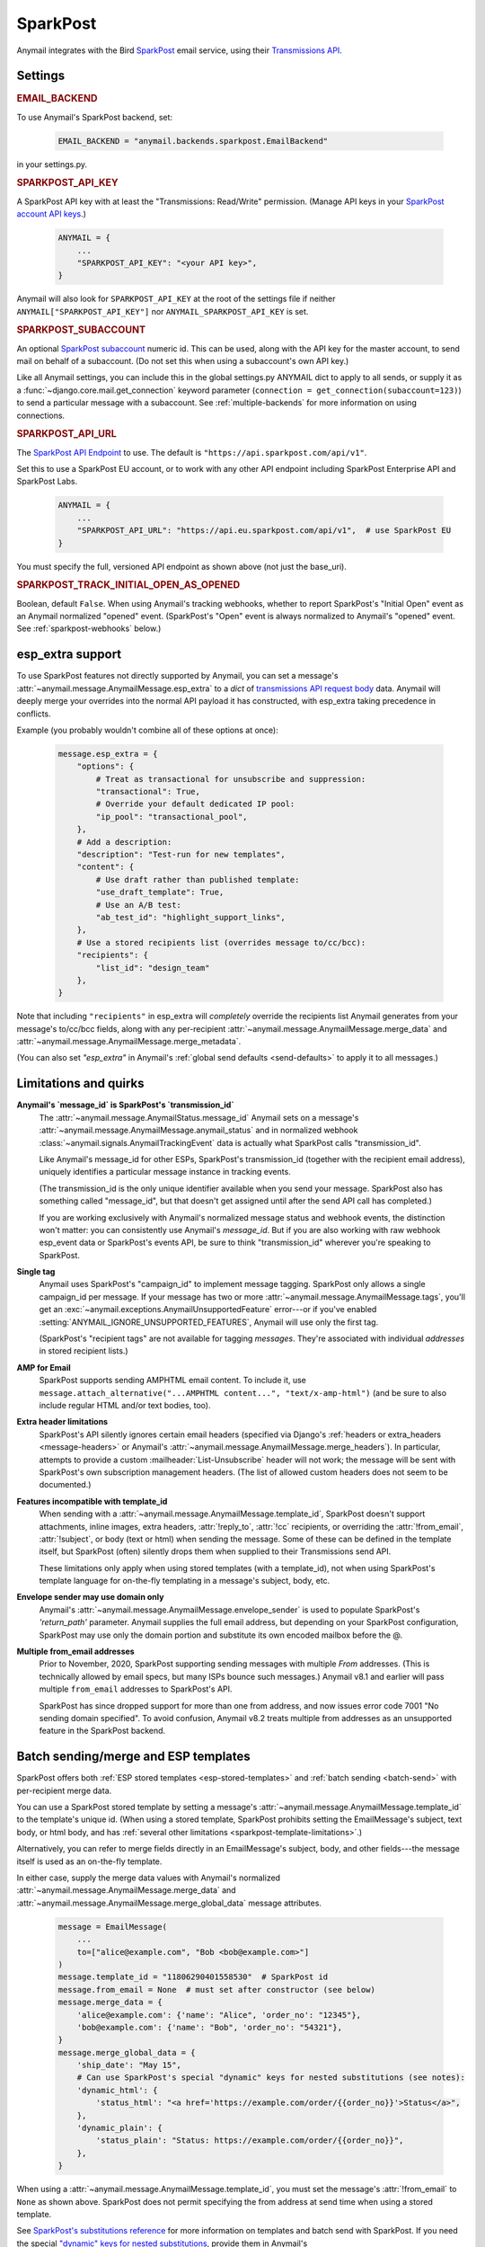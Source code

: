 .. _sparkpost-backend:

SparkPost
=========

Anymail integrates with the Bird `SparkPost`_ email service, using their
`Transmissions API`_.

.. versionchanged:: 8.0

    Earlier Anymail versions used the official Python :pypi:`sparkpost` API client.
    That library is no longer maintained, and Anymail now calls SparkPost's HTTP API
    directly. This change should not affect most users, but you should make sure you
    provide :setting:`SPARKPOST_API_KEY <ANYMAIL_SPARKPOST_API_KEY>` in your
    Anymail settings (Anymail doesn't check environment variables), and if you are
    using Anymail's :ref:`esp_extra <sparkpost-esp-extra>` you will need to update that
    to use Transmissions API parameters.

.. _SparkPost: https://www.sparkpost.com/
.. _Transmissions API: https://developers.sparkpost.com/api/transmissions/


Settings
--------


.. rubric:: EMAIL_BACKEND

To use Anymail's SparkPost backend, set:

  .. code-block:: python

      EMAIL_BACKEND = "anymail.backends.sparkpost.EmailBackend"

in your settings.py.


.. setting:: ANYMAIL_SPARKPOST_API_KEY

.. rubric:: SPARKPOST_API_KEY

A SparkPost API key with at least the "Transmissions: Read/Write" permission.
(Manage API keys in your `SparkPost account API keys`_.)

  .. code-block:: python

      ANYMAIL = {
          ...
          "SPARKPOST_API_KEY": "<your API key>",
      }

Anymail will also look for ``SPARKPOST_API_KEY`` at the
root of the settings file if neither ``ANYMAIL["SPARKPOST_API_KEY"]``
nor ``ANYMAIL_SPARKPOST_API_KEY`` is set.

.. versionchanged:: 8.0

    This setting is required. If you store your API key in an environment variable, load
    it into your Anymail settings: ``"SPARKPOST_API_KEY": os.environ["SPARKPOST_API_KEY"]``.
    (Earlier Anymail releases used the SparkPost Python library, which would look for
    the environment variable.)

.. _SparkPost account API keys: https://app.sparkpost.com/account/credentials


.. setting:: ANYMAIL_SPARKPOST_SUBACCOUNT

.. rubric:: SPARKPOST_SUBACCOUNT

.. versionadded:: 8.0

An optional `SparkPost subaccount`_ numeric id. This can be used, along with the API key
for the master account, to send mail on behalf of a subaccount. (Do not set this when
using a subaccount's own API key.)

Like all Anymail settings, you can include this in the global settings.py ANYMAIL dict
to apply to all sends, or supply it as a :func:`~django.core.mail.get_connection`
keyword parameter (``connection = get_connection(subaccount=123)``) to send a particular
message with a subaccount. See :ref:`multiple-backends` for more information on using
connections.

.. _SparkPost subaccount: https://www.sparkpost.com/docs/user-guide/subaccounts/


.. setting:: ANYMAIL_SPARKPOST_API_URL

.. rubric:: SPARKPOST_API_URL

The `SparkPost API Endpoint`_ to use. The default is ``"https://api.sparkpost.com/api/v1"``.

Set this to use a SparkPost EU account, or to work with any other API endpoint including
SparkPost Enterprise API and SparkPost Labs.

  .. code-block:: python

      ANYMAIL = {
          ...
          "SPARKPOST_API_URL": "https://api.eu.sparkpost.com/api/v1",  # use SparkPost EU
      }

You must specify the full, versioned API endpoint as shown above (not just the base_uri).

.. _SparkPost API Endpoint: https://developers.sparkpost.com/api/index.html#header-api-endpoints


.. setting:: ANYMAIL_SPARKPOST_TRACK_INITIAL_OPEN_AS_OPENED

.. rubric:: SPARKPOST_TRACK_INITIAL_OPEN_AS_OPENED

.. versionadded:: 8.1

Boolean, default ``False``. When using Anymail's tracking webhooks, whether to report
SparkPost's "Initial Open" event as an Anymail normalized "opened" event.
(SparkPost's "Open" event is always normalized to Anymail's "opened" event.
See :ref:`sparkpost-webhooks` below.)

.. _sparkpost-esp-extra:

esp_extra support
-----------------

To use SparkPost features not directly supported by Anymail, you can set
a message's :attr:`~anymail.message.AnymailMessage.esp_extra` to a `dict`
of `transmissions API request body`_ data. Anymail will deeply merge your overrides
into the normal API payload it has constructed, with esp_extra taking precedence
in conflicts.

Example (you probably wouldn't combine all of these options at once):

    .. code-block:: python

        message.esp_extra = {
            "options": {
                # Treat as transactional for unsubscribe and suppression:
                "transactional": True,
                # Override your default dedicated IP pool:
                "ip_pool": "transactional_pool",
            },
            # Add a description:
            "description": "Test-run for new templates",
            "content": {
                # Use draft rather than published template:
                "use_draft_template": True,
                # Use an A/B test:
                "ab_test_id": "highlight_support_links",
            },
            # Use a stored recipients list (overrides message to/cc/bcc):
            "recipients": {
                "list_id": "design_team"
            },
        }

Note that including ``"recipients"`` in esp_extra will *completely* override the
recipients list Anymail generates from your message's to/cc/bcc fields, along with any
per-recipient :attr:`~anymail.message.AnymailMessage.merge_data` and
:attr:`~anymail.message.AnymailMessage.merge_metadata`.

(You can also set `"esp_extra"` in Anymail's :ref:`global send defaults <send-defaults>`
to apply it to all messages.)

.. _transmissions API request body:
    https://developers.sparkpost.com/api/transmissions/#header-request-body



Limitations and quirks
----------------------

.. _sparkpost-message-id:

**Anymail's `message_id` is SparkPost's `transmission_id`**
  The :attr:`~anymail.message.AnymailStatus.message_id` Anymail sets
  on a message's :attr:`~anymail.message.AnymailMessage.anymail_status`
  and in normalized webhook :class:`~anymail.signals.AnymailTrackingEvent`
  data is actually what SparkPost calls "transmission_id".

  Like Anymail's message_id for other ESPs, SparkPost's transmission_id
  (together with the recipient email address), uniquely identifies a
  particular message instance in tracking events.

  (The transmission_id is the only unique identifier available when you
  send your message. SparkPost also has something called "message_id", but
  that doesn't get assigned until after the send API call has completed.)

  If you are working exclusively with Anymail's normalized message status
  and webhook events, the distinction won't matter: you can consistently
  use Anymail's `message_id`. But if you are also working with raw webhook
  esp_event data or SparkPost's events API, be sure to think "transmission_id"
  wherever you're speaking to SparkPost.

**Single tag**
  Anymail uses SparkPost's "campaign_id" to implement message tagging.
  SparkPost only allows a single campaign_id per message. If your message has
  two or more :attr:`~anymail.message.AnymailMessage.tags`, you'll get an
  :exc:`~anymail.exceptions.AnymailUnsupportedFeature` error---or
  if you've enabled :setting:`ANYMAIL_IGNORE_UNSUPPORTED_FEATURES`,
  Anymail will use only the first tag.

  (SparkPost's "recipient tags" are not available for tagging *messages*.
  They're associated with individual *addresses* in stored recipient lists.)

**AMP for Email**
  SparkPost supports sending AMPHTML email content. To include it, use
  ``message.attach_alternative("...AMPHTML content...", "text/x-amp-html")``
  (and be sure to also include regular HTML and/or text bodies, too).

  .. versionadded:: 8.0

**Extra header limitations**
  SparkPost's API silently ignores certain email headers (specified via
  Django's :ref:`headers or extra_headers <message-headers>` or Anymail's
  :attr:`~anymail.message.AnymailMessage.merge_headers`). In particular,
  attempts to provide a custom :mailheader:`List-Unsubscribe` header will
  not work; the message will be sent with SparkPost's own subscription
  management headers. (The list of allowed custom headers does not seem
  to be documented.)

.. _sparkpost-template-limitations:

**Features incompatible with template_id**
  When sending with a :attr:`~anymail.message.AnymailMessage.template_id`,
  SparkPost doesn't support attachments, inline images, extra headers,
  :attr:`!reply_to`, :attr:`!cc` recipients, or overriding the
  :attr:`!from_email`, :attr:`!subject`, or body (text or html) when
  sending the message. Some of these can be defined in the template itself,
  but SparkPost (often) silently drops them when supplied to their
  Transmissions send API.

  .. versionchanged:: 11.0

    Using features incompatible with :attr:`!template_id` will raise an
    :exc:`~anymail.exceptions.AnymailUnsupportedFeature` error. In earlier
    releases, Anymail would pass the incompatible content to SparkPost's
    API, which in many cases would silently ignore it and send the message
    anyway.

  These limitations only apply when using stored templates (with a template_id),
  not when using SparkPost's template language for on-the-fly templating
  in a message's subject, body, etc.

**Envelope sender may use domain only**
  Anymail's :attr:`~anymail.message.AnymailMessage.envelope_sender` is used to
  populate SparkPost's `'return_path'` parameter. Anymail supplies the full
  email address, but depending on your SparkPost configuration, SparkPost may
  use only the domain portion and substitute its own encoded mailbox before
  the @.

**Multiple from_email addresses**
  Prior to November, 2020, SparkPost supporting sending messages with multiple
  *From* addresses. (This is technically allowed by email specs, but many
  ISPs bounce such messages.) Anymail v8.1 and earlier will pass multiple
  ``from_email`` addresses to SparkPost's API.

  SparkPost has since dropped support for more than one from address, and now issues
  error code 7001 "No sending domain specified". To avoid confusion, Anymail v8.2
  treats multiple from addresses as an unsupported feature in the SparkPost backend.

  .. versionchanged:: 8.2


.. _sparkpost-templates:

Batch sending/merge and ESP templates
-------------------------------------

SparkPost offers both :ref:`ESP stored templates <esp-stored-templates>`
and :ref:`batch sending <batch-send>` with per-recipient merge data.

You can use a SparkPost stored template by setting a message's
:attr:`~anymail.message.AnymailMessage.template_id` to the
template's unique id. (When using a stored template, SparkPost prohibits
setting the EmailMessage's subject, text body, or html body, and has
:ref:`several other limitations <sparkpost-template-limitations>`.)

Alternatively, you can refer to merge fields directly in an EmailMessage's
subject, body, and other fields---the message itself is used as an
on-the-fly template.

In either case, supply the merge data values with Anymail's
normalized :attr:`~anymail.message.AnymailMessage.merge_data`
and :attr:`~anymail.message.AnymailMessage.merge_global_data`
message attributes.

  .. code-block:: python

      message = EmailMessage(
          ...
          to=["alice@example.com", "Bob <bob@example.com>"]
      )
      message.template_id = "11806290401558530"  # SparkPost id
      message.from_email = None  # must set after constructor (see below)
      message.merge_data = {
          'alice@example.com': {'name': "Alice", 'order_no': "12345"},
          'bob@example.com': {'name': "Bob", 'order_no': "54321"},
      }
      message.merge_global_data = {
          'ship_date': "May 15",
          # Can use SparkPost's special "dynamic" keys for nested substitutions (see notes):
          'dynamic_html': {
              'status_html': "<a href='https://example.com/order/{{order_no}}'>Status</a>",
          },
          'dynamic_plain': {
              'status_plain': "Status: https://example.com/order/{{order_no}}",
          },
      }

When using a :attr:`~anymail.message.AnymailMessage.template_id`, you must set the
message's :attr:`!from_email` to ``None`` as shown above. SparkPost does not permit
specifying the from address at send time when using a stored template.

See `SparkPost's substitutions reference`_ for more information on templates and
batch send with SparkPost. If you need the special `"dynamic" keys for nested substitutions`_,
provide them in Anymail's :attr:`~anymail.message.AnymailMessage.merge_global_data`
as shown in the example above. And if you want `use_draft_template` behavior, specify that
in :ref:`esp_extra <sparkpost-esp-extra>`.


.. _SparkPost's substitutions reference:
    https://developers.sparkpost.com/api/substitutions-reference

.. _"dynamic" keys for nested substitutions:
    https://developers.sparkpost.com/api/substitutions-reference#header-links-and-substitution-expressions-within-substitution-values


.. _sparkpost-webhooks:

Status tracking webhooks
------------------------

If you are using Anymail's normalized :ref:`status tracking <event-tracking>`, set up the
webhook in your `SparkPost configuration under "Webhooks"`_:

* Target URL: :samp:`https://{yoursite.example.com}/anymail/sparkpost/tracking/`
* Authentication: choose "Basic Auth." For username and password enter the two halves of the
  *random:random* shared secret you created for your :setting:`ANYMAIL_WEBHOOK_SECRET`
  Django setting. (Anymail doesn't support OAuth webhook auth.)
* Events: you can leave "All events" selected, or choose "Select individual events"
  to pick the specific events you're interested in tracking.

SparkPost will report these Anymail :attr:`~anymail.signals.AnymailTrackingEvent.event_type`\s:
queued, rejected, bounced, deferred, delivered, opened, clicked, complained, unsubscribed,
subscribed.

By default, Anymail reports SparkPost's "Open"---but *not* its "Initial Open"---event
as Anymail's normalized "opened" :attr:`~anymail.signals.AnymailTrackingEvent.event_type`.
This avoids duplicate "opened" events when both SparkPost types are enabled.

.. versionadded:: 8.1

    To receive SparkPost "Initial Open" events as Anymail's "opened", set
    :setting:`"SPARKPOST_TRACK_INITIAL_OPEN_AS_OPENED": True <ANYMAIL_SPARKPOST_TRACK_INITIAL_OPEN_AS_OPENED>`
    in your ANYMAIL settings dict. You will probably want to disable SparkPost "Open"
    events when using this setting.

.. versionchanged:: 8.1

    SparkPost's "AMP Click" and "AMP Open" are reported as Anymail's "clicked" and
    "opened" events. If you enable the SPARKPOST_TRACK_INITIAL_OPEN_AS_OPENED setting,
    "AMP Initial Open" will also map to "opened." (Earlier Anymail releases reported
    all AMP events as "unknown".)


The event's :attr:`~anymail.signals.AnymailTrackingEvent.esp_event` field will be
a single, raw `SparkPost event`_. (Although SparkPost calls webhooks with batches of events,
Anymail will invoke your signal receiver separately for each event in the batch.)
The esp_event is the raw, wrapped json event structure as provided by SparkPost:
`{'msys': {'<event_category>': {...<actual event data>...}}}`.


.. _SparkPost configuration under "Webhooks":
    https://app.sparkpost.com/webhooks
.. _SparkPost event:
    https://developers.sparkpost.com/api/webhooks/#header-webhook-event-types


.. _sparkpost-inbound:

Inbound webhook
---------------

If you want to receive email from SparkPost through Anymail's normalized :ref:`inbound <inbound>`
handling, follow SparkPost's `Enabling Inbound Email Relaying`_ guide to set up
Anymail's inbound webhook.

The target parameter for the Relay Webhook will be:

   :samp:`https://{random}:{random}@{yoursite.example.com}/anymail/sparkpost/inbound/`

     * *random:random* is an :setting:`ANYMAIL_WEBHOOK_SECRET` shared secret
     * *yoursite.example.com* is your Django site

.. _Enabling Inbound Email Relaying:
   https://www.sparkpost.com/docs/tech-resources/inbound-email-relay-webhook/

